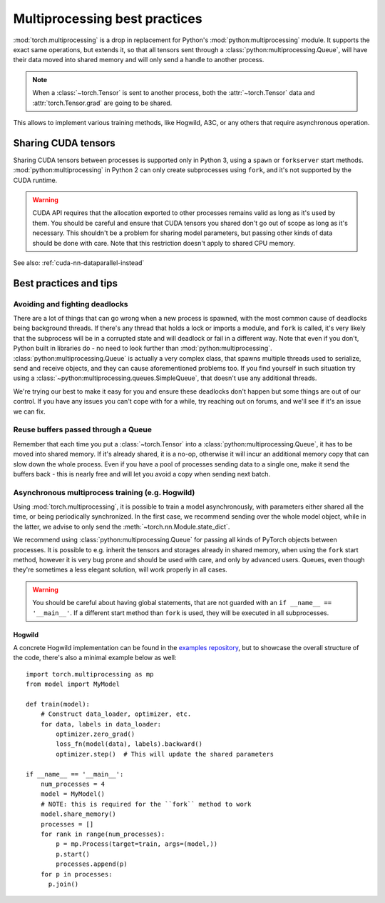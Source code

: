 Multiprocessing best practices
==============================

:mod:`torch.multiprocessing` is a drop in replacement for Python's
:mod:`python:multiprocessing` module. It supports the exact same operations,
but extends it, so that all tensors sent through a
:class:`python:multiprocessing.Queue`, will have their data moved into shared
memory and will only send a handle to another process.

.. note::

    When a :class:`~torch.Tensor` is sent to another process, both
    the :attr:`~torch.Tensor` data and :attr:`torch.Tensor.grad` are going to be
    shared.

This allows to implement various training methods, like Hogwild, A3C, or any
others that require asynchronous operation.

Sharing CUDA tensors
--------------------

Sharing CUDA tensors between processes is supported only in Python 3, using
a ``spawn`` or ``forkserver`` start methods. :mod:`python:multiprocessing` in
Python 2 can only create subprocesses using ``fork``, and it's not supported
by the CUDA runtime.

.. warning::

    CUDA API requires that the allocation exported to other processes remains
    valid as long as it's used by them. You should be careful and ensure that
    CUDA tensors you shared don't go out of scope as long as it's necessary.
    This shouldn't be a problem for sharing model parameters, but passing other
    kinds of data should be done with care. Note that this restriction doesn't
    apply to shared CPU memory.

See also: :ref:`cuda-nn-dataparallel-instead`


Best practices and tips
-----------------------

Avoiding and fighting deadlocks
^^^^^^^^^^^^^^^^^^^^^^^^^^^^^^^

There are a lot of things that can go wrong when a new process is spawned, with
the most common cause of deadlocks being background threads. If there's any
thread that holds a lock or imports a module, and ``fork`` is called, it's very
likely that the subprocess will be in a corrupted state and will deadlock or
fail in a different way. Note that even if you don't, Python built in
libraries do - no need to look further than :mod:`python:multiprocessing`.
:class:`python:multiprocessing.Queue` is actually a very complex class, that
spawns multiple threads used to serialize, send and receive objects, and they
can cause aforementioned problems too. If you find yourself in such situation
try using a :class:`~python:multiprocessing.queues.SimpleQueue`, that doesn't
use any additional threads.

We're trying our best to make it easy for you and ensure these deadlocks don't
happen but some things are out of our control. If you have any issues you can't
cope with for a while, try reaching out on forums, and we'll see if it's an
issue we can fix.

Reuse buffers passed through a Queue
^^^^^^^^^^^^^^^^^^^^^^^^^^^^^^^^^^^^

Remember that each time you put a :class:`~torch.Tensor` into a
:class:`python:multiprocessing.Queue`, it has to be moved into shared memory.
If it's already shared, it is a no-op, otherwise it will incur an additional
memory copy that can slow down the whole process. Even if you have a pool of
processes sending data to a single one, make it send the buffers back - this
is nearly free and will let you avoid a copy when sending next batch.

Asynchronous multiprocess training (e.g. Hogwild)
^^^^^^^^^^^^^^^^^^^^^^^^^^^^^^^^^^^^^^^^^^^^^^^^^

Using :mod:`torch.multiprocessing`, it is possible to train a model
asynchronously, with parameters either shared all the time, or being
periodically synchronized. In the first case, we recommend sending over the whole
model object, while in the latter, we advise to only send the
:meth:`~torch.nn.Module.state_dict`.

We recommend using :class:`python:multiprocessing.Queue` for passing all kinds
of PyTorch objects between processes. It is possible to e.g. inherit the tensors
and storages already in shared memory, when using the ``fork`` start method,
however it is very bug prone and should be used with care, and only by advanced
users. Queues, even though they're sometimes a less elegant solution, will work
properly in all cases.

.. warning::

    You should be careful about having global statements, that are not guarded
    with an ``if __name__ == '__main__'``. If a different start method than
    ``fork`` is used, they will be executed in all subprocesses.

Hogwild
~~~~~~~

A concrete Hogwild implementation can be found in the `examples repository`__,
but to showcase the overall structure of the code, there's also a minimal
example below as well::

    import torch.multiprocessing as mp
    from model import MyModel

    def train(model):
        # Construct data_loader, optimizer, etc.
        for data, labels in data_loader:
            optimizer.zero_grad()
            loss_fn(model(data), labels).backward()
            optimizer.step()  # This will update the shared parameters

    if __name__ == '__main__':
        num_processes = 4
        model = MyModel()
        # NOTE: this is required for the ``fork`` method to work
        model.share_memory()
        processes = []
        for rank in range(num_processes):
            p = mp.Process(target=train, args=(model,))
            p.start()
            processes.append(p)
        for p in processes:
          p.join()

.. __: https://github.com/pytorch/examples/tree/master/mnist_hogwild
